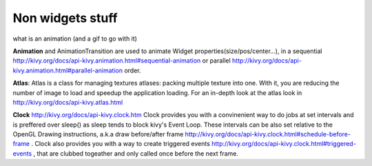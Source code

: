 Non widgets stuff
-----------------

.. container:: Non widgets stuff

what is an animation (and a gif to go with it)

**Animation** and AnimationTransition are used to animate Widget properties(size/pos/center...), in a sequential http://kivy.org/docs/api-kivy.animation.html#sequential-animation or parallel http://kivy.org/docs/api-kivy.animation.html#parallel-animation order.

**Atlas**: Atlas is a class for managing textures atlases: packing multiple texture into one. With it, you are reducing the number of image to load and speedup the application loading. For an in-depth look at the atlas look in http://kivy.org/docs/api-kivy.atlas.html

**Clock** http://kivy.org/docs/api-kivy.clock.htm
Clock provides you with a convinenient way to do jobs at set intervals and is preffered over sleep() as sleep tends to block kivy's Event Loop. These intervals can be also set relative to the OpenGL Drawing instructions, a.k.a draw before/after frame http://kivy.org/docs/api-kivy.clock.html#schedule-before-frame . Clock also provides you with a way to create triggered events http://kivy.org/docs/api-kivy.clock.html#triggered-events , that are clubbed togeather and only called once before the next frame.

